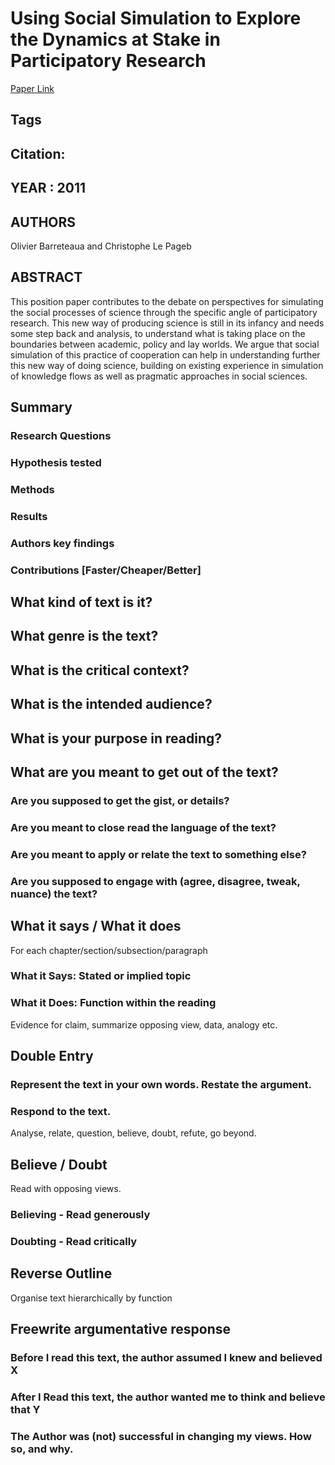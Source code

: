 *  Using Social Simulation to Explore the Dynamics at Stake in Participatory Research
  [[http://jasss.soc.surrey.ac.uk/14/4/12.html][Paper Link]]
** Tags
** Citation:
** YEAR : 2011
** AUTHORS
   Olivier Barreteaua and Christophe Le Pageb
** ABSTRACT
   This position paper contributes to the debate on perspectives for simulating the
   social processes of science through the specific angle of participatory
   research. This new way of producing science is still in its infancy and needs
   some step back and analysis, to understand what is taking place on the
   boundaries between academic, policy and lay worlds. We argue that social
   simulation of this practice of cooperation can help in understanding further
   this new way of doing science, building on existing experience in simulation of
   knowledge flows as well as pragmatic approaches in social sciences.
** Summary
*** Research Questions

*** Hypothesis tested

*** Methods

*** Results

*** Authors key findings

*** Contributions [Faster/Cheaper/Better]

** What kind of text is it?

** What genre is the text?

** What is the critical context?

** What is the intended audience?

** What is your purpose in reading?

** What are you meant to get out of the text?
*** Are you supposed to get the gist, or details?

*** Are you meant to close read the language of the text?

*** Are you meant to apply or relate the text to something else?

*** Are you supposed to engage with (agree, disagree, tweak, nuance) the text?

** What it says / What it does
   For each chapter/section/subsection/paragraph
*** What it Says: Stated or implied topic

*** What it Does: Function within the reading
    Evidence for claim, summarize opposing view, data, analogy etc.

** Double Entry
*** Represent the text in your own words. Restate the argument.

*** Respond to the text.
    Analyse, relate, question, believe, doubt, refute, go beyond.

** Believe / Doubt
   Read with opposing views.
*** Believing - Read generously

*** Doubting  - Read critically

** Reverse Outline
   Organise text hierarchically by function

** Freewrite argumentative response
*** Before I read this text, the author assumed I knew and believed X

*** After I Read this text, the author wanted me to think and believe that Y

*** The Author was (not) successful in changing my views. How so, and why.
